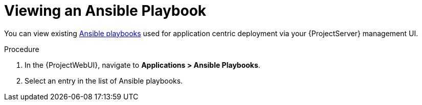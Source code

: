 [id="{context}_viewing_an_ansible_playbook"]
= Viewing an Ansible Playbook

You can view existing xref:{context}_ansible_playbooks[Ansible playbooks] used for application centric deployment via your {ProjectServer} management UI.

.Procedure
. In the {ProjectWebUI}, navigate to *Applications > Ansible Playbooks*.
. Select an entry in the list of Ansible playbooks.
